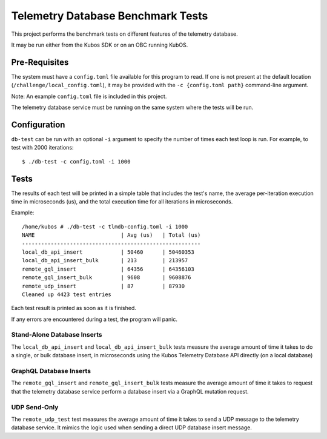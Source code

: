 Telemetry Database Benchmark Tests
==================================

This project performs the benchmark tests on different features of the telemetry database.

It may be run either from the Kubos SDK or on an OBC running KubOS.

Pre-Requisites
--------------

The system must have a ``config.toml`` file available for this program to read.
If one is not present at the default location (``/challenge/local_config.toml``), 
it may be provided with the ``-c {config.toml path}`` command-line argument.

Note: An example ``config.toml`` file is included in this project.

The telemetry database service must be running on the same system where the tests will be run.

Configuration
-------------

``db-test`` can be run with an optional ``-i`` argument to specify the number of times each
test loop is run. For example, to test with 2000 iterations::

    $ ./db-test -c config.toml -i 1000


Tests
-----
The results of each test will be printed in a simple table that includes the test's name, the
average per-iteration execution time in microseconds (us), and the total execution time for all
iterations in microseconds.

Example::

   /home/kubos # ./db-test -c tlmdb-config.toml -i 1000
   NAME                           | Avg (us)   | Total (us)
   --------------------------------------------------------
   local_db_api_insert            | 50460      | 50460353
   local_db_api_insert_bulk       | 213        | 213957
   remote_gql_insert              | 64356      | 64356103
   remote_gql_insert_bulk         | 9608       | 9608876
   remote_udp_insert              | 87         | 87930
   Cleaned up 4423 test entries

Each test result is printed as soon as it is finished.

If any errors are encountered during a test, the program will panic.

Stand-Alone Database Inserts
~~~~~~~~~~~~~~~~~~~~~~~~~~~~

The ``local_db_api_insert`` and ``local_db_api_insert_bulk`` tests measure the average amount of
time it takes to do a single, or bulk database insert, in microseconds using the Kubos Telemetry
Database API directly (on a local database)

GraphQL Database Inserts
~~~~~~~~~~~~~~~~~~~~~~~~

The ``remote_gql_insert`` and ``remote_gql_insert_bulk`` tests measure the average amount of time
it takes to request that the telemetry database service perform a database insert via a GraphQL
mutation request.

UDP Send-Only
~~~~~~~~~~~~~

The ``remote_udp_test``  test measures the average amount of time it takes to send a UDP message
to the telemetry database service.  It mimics the logic used when sending a direct UDP database
insert message.
